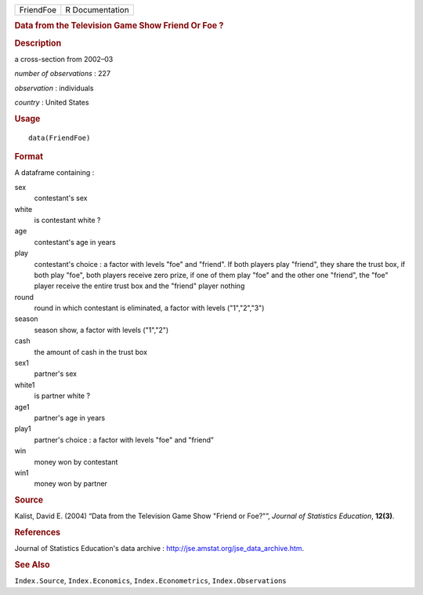.. container::

   .. container::

      ========= ===============
      FriendFoe R Documentation
      ========= ===============

      .. rubric:: Data from the Television Game Show Friend Or Foe ?
         :name: data-from-the-television-game-show-friend-or-foe

      .. rubric:: Description
         :name: description

      a cross-section from 2002–03

      *number of observations* : 227

      *observation* : individuals

      *country* : United States

      .. rubric:: Usage
         :name: usage

      ::

         data(FriendFoe)

      .. rubric:: Format
         :name: format

      A dataframe containing :

      sex
         contestant's sex

      white
         is contestant white ?

      age
         contestant's age in years

      play
         contestant's choice : a factor with levels "foe" and "friend".
         If both players play "friend", they share the trust box, if
         both play "foe", both players receive zero prize, if one of
         them play "foe" and the other one "friend", the "foe" player
         receive the entire trust box and the "friend" player nothing

      round
         round in which contestant is eliminated, a factor with levels
         ("1","2","3")

      season
         season show, a factor with levels ("1","2")

      cash
         the amount of cash in the trust box

      sex1
         partner's sex

      white1
         is partner white ?

      age1
         partner's age in years

      play1
         partner's choice : a factor with levels "foe" and "friend"

      win
         money won by contestant

      win1
         money won by partner

      .. rubric:: Source
         :name: source

      Kalist, David E. (2004) “Data from the Television Game Show
      "Friend or Foe?"”, *Journal of Statistics Education*, **12(3)**.

      .. rubric:: References
         :name: references

      Journal of Statistics Education's data archive :
      http://jse.amstat.org/jse_data_archive.htm.

      .. rubric:: See Also
         :name: see-also

      ``Index.Source``, ``Index.Economics``, ``Index.Econometrics``,
      ``Index.Observations``
